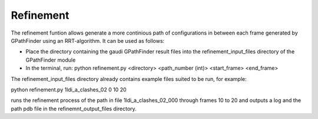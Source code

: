 .. GPathFinder: Identification of ligand binding pathways 
.. by a multi-objective genetic algorithm

   https://github.com/insilichem/gaudi/tree/gpathfinder

   Copyright 2019 José-Emilio Sánchez Aparicio, Giuseppe Sciortino,
   Daniel Villadrich Herrmannsdoerfer, Pablo Orenes Chueca, 
   Jaime Rodríguez-Guerra Pedregal and Jean-Didier Maréchal
   
   Licensed under the Apache License, Version 2.0 (the "License");
   you may not use this file except in compliance with the License.
   You may obtain a copy of the License at

        http://www.apache.org/licenses/LICENSE-2.0

   Unless required by applicable law or agreed to in writing, software
   distributed under the License is distributed on an "AS IS" BASIS,
   WITHOUT WARRANTIES OR CONDITIONS OF ANY KIND, either express or implied.
   See the License for the specific language governing permissions and
   limitations under the License.

.. _refinement:

==========
Refinement
==========


The refinement funtion allows generate a more continious path of configurations in between each frame generated by GPathFinder using an RRT-algorithm.
It can be used as follows:

- Place the directory containing the gaudi GPathFinder result files into the refinement_input_files directory of the GPathFinder module
- In the terminal, run: python refinement.py <directory> <path_number (int)> <start_frame> <end_frame>
           
The refinement_input_files directory already contains example files suited to be run, for example:

python refinement.py 1ldi_a_clashes_02 0 10 20

runs the refinement process of the path in file 1ldi_a_clashes_02_000  through frames 10 to 20 and outputs a log and the path pdb file in the refinemnt_output_files directory.
